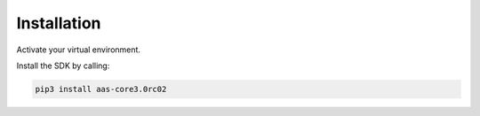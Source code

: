************
Installation
************

Activate your virtual environment.

Install the SDK by calling:

.. code-block::

    pip3 install aas-core3.0rc02
